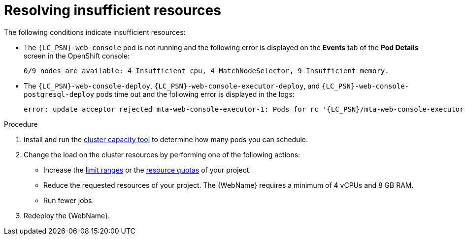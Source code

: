 // Module included in the following assemblies:
//
// * docs/web-console-guide/master.adoc

:_content-type: PROCEDURE
[id="web-openshift-insufficient-resources_{context}"]
= Resolving insufficient resources

The following conditions indicate insufficient resources:

 * The `{LC_PSN}-web-console` pod is not running and the following error is displayed on the *Events* tab of the *Pod Details* screen in the OpenShift console:
+
[source,terminal,subs="attributes+"]
----
0/9 nodes are available: 4 Insufficient cpu, 4 MatchNodeSelector, 9 Insufficient memory.
----

* The `{LC_PSN}-web-console-deploy`, `{LC_PSN}-web-console-executor-deploy`, and `{LC_PSN}-web-console-postgresql-deploy` pods time out and the following error is displayed in the logs:
+
[source,terminal,subs="attributes+"]
----
error: update acceptor rejected mta-web-console-executor-1: Pods for rc '{LC_PSN}/mta-web-console-executor-1' took longer than 600 seconds to become available
----

.Procedure

. Install and run the link:{OpenShiftDocsURL}/nodes/clusters/nodes-cluster-resource-levels.html[cluster capacity tool] to determine how many pods you can schedule.

. Change the load on the cluster resources by performing one of the following actions:

* Increase the link:{OpenShiftDocsURL}/nodes/clusters/nodes-cluster-limit-ranges.html[limit ranges] or the link:{OpenShiftDocsURL}/applications/quotas/quotas-setting-per-project.html[resource quotas] of your project.
* Reduce the requested resources of your project. The {WebName} requires a minimum of 4 vCPUs and 8 GB RAM.
* Run fewer jobs.

. Redeploy the {WebName}.
